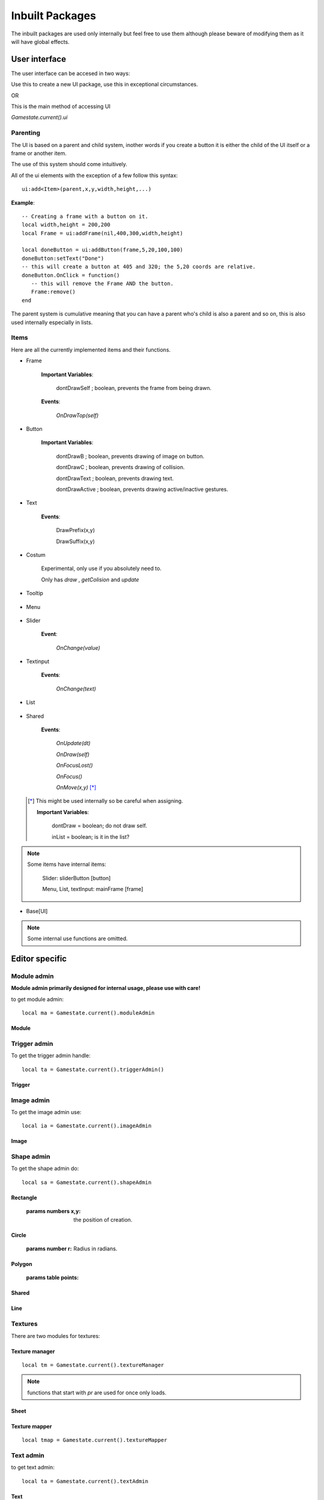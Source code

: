 Inbuilt Packages
****************

The inbuilt packages are used only internally but feel free to use them although please beware of modifying them as it will have global effects.


User interface
--------------
The user interface can be accesed in two ways:

Use this to create a new UI package, use this in exceptional circumstances.

.. function:: ui_package:new()

    :returns ui_package:

OR

This is the main method of accessing UI

`Gamestate.current().ui`

Parenting
=========

The UI is based on a parent and child system, inother words if you create a button it is either the child of the UI itself or a frame or another item.

The use of this system should come intuitively.

All of the ui elements with the exception of a few follow this syntax:

::

 ui:add<Item>(parent,x,y,width,height,...)

**Example**::

 -- Creating a frame with a button on it.
 local width,height = 200,200
 local Frame = ui:addFrame(nil,400,300,width,height)

 local doneButton = ui:addButton(frame,5,20,100,100)
 doneButton:setText("Done")
 -- this will create a button at 405 and 320; the 5,20 coords are relative.
 doneButton.OnClick = function()
    -- this will remove the Frame AND the button.
    Frame:remove()
 end

The parent system is cumulative meaning that you can have a parent who's child is also a parent and so on, this is also used internally especially in lists.

Items
=====
Here are all the currently implemented items and their functions.

- Frame

    .. function:: ui:addFrame([parent or name],x,y,width,height,[parent])

        :returns Frame: the frame item.

    .. function:: frame:addCloseButton(function)

        :params function: the function executed when the X button is pressed.

    .. function:: frame:setShape(shape)

        :params HardonCollider shape: the shape of the new frame.

    .. function:: frame:setImage(image)

        :params love2DImage: the image to draw on the frame

    .. function:: frame:setTooltip(toolTip, delay)

        :params toolTip: the pre-created tooltip

        :params number delay: time before the tooltip shows up.

    .. function:: frame:addTooltip(text,delay)

        :params string text: the text the tooltip will display

        :params number delay: time before the tooltip shows up

    .. function:: frame:setSize(width,height)

    .. function:: frame:setTexture(image.wrap)

        :params Love2DImage: the image for the texture.

        :params wrap:  the wrap mode, see: `Wrap Modes <https://love2d.org/wiki/WrapMode>`_.

    .. function:: frame:setHeader(name,width,height.color)

        :params table color: color = {r,g,b,a}

    **Important Variables**:

        dontDrawSelf ; boolean, prevents the frame from being drawn.

    **Events**:

       `OnDrawTop(self)`

- Button

    .. function:: button:setTooltip(toolTip, delay)

        :params toolTip: the pre made tooltip

    .. function:: button:addTooltip(text,delay)

        :params string text: the text

        :params delay: the time required for the tooltip to appear.

    .. function:: button:setShape(shape)

        :params HardonCollider shape: the shape of the new button

    .. function:: button:setSize(width,height)

    .. function:: button:setTexture(image.wrap)

        :params Love2DImage: the image for the texture.

        :params wrap:  the wrap mode, see: `Wrap Modes <https://love2d.org/wiki/WrapMode>`_.

    **Important Variables**:

        dontDrawB ; boolean, prevents drawing of image on button.

        dontDrawC ; boolean, prevents drawing of collision.

        dontDrawText ; boolean, prevents drawing text.

        dontDrawActive ; boolean, prevents drawing active/inactive gestures.



- Text

    .. function:: ui:addText([parent],x,y,text,[font],[color])

        :params font: love2d font for the text.

    .. function:: text:setText(text,[font],[color])

    **Events**:

        DrawPrefix(x,y)

        DrawSuffix(x,y)

- Costum

    Experimental, only use if you absolutely need to.

    .. function:: ui:addCostum(x,y,colision)

    Only has `draw` , `getColision` and `update`


- Tooltip

    .. function:: ui:addTooltip([parent],text,mode,[font],[color])

    .. function:: tooltip:setCenter(cx,cy,px,py)

        :params numbers cx,cy: the center x and y

        :params numbers px,py: the parent x and y

    .. function:: tooltip:setPoints()

     Resets the points.

- Menu

    .. function:: ui:addMenu([parent],x,y,[table])

        :params table: table filled in as such:

        ::

         {  {"Run",function() salf:save() salf:run() end,10}    }
         -- Syntax:
         { {Text,function,gap} }


    .. function:: menu:addChoice(text,function)

    .. function:: menu:addItem(item, function)

        :params ui_item item: A UI item to be an item within the list.

    .. function:: menu:clear()

    .. function:: menu:refresh()

- Slider

    .. function:: ui:addSlider([parent],x,y,width,height,[mode])

        :params string mode: horizontal or vertical, horiz or vert for short.

    .. function:: slider:getFloat()

        :returns: gets the float value in terms of percent of.

    .. function:: slider:setFloat(d)

        :params float d: the float number of d, use to set the current percentage.

    .. function:: slider:setRange(min,max,isInteger)

        :params bool isInteger: if you want integer only values.

    .. function:: slider:getStepSizePX()

        :returns number: the number of pixels per step.

    .. function:: slider:getValue()

        :returns number: the current value so if min = 100, max = 200 will return value inbetween.

    .. function:: slider:setValue(val)

        :params number val: the value that lies within min and max set earlier.

    .. function:: slider:OnMove(x,y)

    **Event**:

        `OnChange(value)`

- Textinput

    .. function:: ui:addTextinput([parent],x,y,width,height,text)

    .. function:: textinput:getLocalText()

    .. function:: textinput:getPosFromCords(x,y)

        :params numbers x,y: the local coordinates

        Sets the position of the indicator at X and Y.

    .. function:: textinput:resetPos()

    .. function:: textinput:setMultiline()

        Enables multi-line.

    .. function:: textinput:getText()

        :returns text: the concatenated text.

    .. function:: textinput:setAllowed(a)

        :params table a: the table full of strings you don't want to see in your input.

    .. function:: textinput:moveLine(bool)

        :params bool: false for down, true for up

    .. function:: textinput:setText(text)

        :params string text: the text as a long string.

    **Events**:

        `OnChange(text)`


- List

    .. function:: ui:addList([parent],x,y,width,height,[items],[mode])

        :params bool [mode]: True if you want horizontal mode.

    .. function:: list:setHeader(text)

    .. function:: list:addChoice(text,function)

    .. function:: list:addItem(item,position)

        :params ui_Item item:

    .. function:: list:refresh()

    .. function:: list:setMode(horizontal,vertical)

        :params booleans horizontal,vertical:

    .. function:: list:getStencil()

        :returns function:

    .. function:: list:goMax()

        Sets the position to maximum.


    .. function:: list:clear()

    .. function:: list:getLeftOver()

        :returns number: the leftover space at either the sides or top and bottom.

    .. function:: list:removeItem(item)

        :params ui_item item:


- Shared

    .. function:: <item>:getColision()

        :returns HardonCollider shape:

    .. function:: <item>:addItem(item)

        :params ui_item item:

    .. function:: <item>:setInactive(t)

        :params bool t:

    .. function:: <item>:moveTo(x,y)

    .. function:: <item>:remove()

    **Events**:

        `OnUpdate(dt)`

        `OnDraw(self)`

        `OnFocusLost()`

        `OnFocus()`

        `OnMove(x,y)` [*]_

 .. [*] This might be used internally so be careful when assigning.


    **Important Variables**:

        dontDraw  = boolean; do not draw self.

        inList    = boolean; is it in the list?


.. note::
    Some items have internal items:

        Slider: sliderButton [button]

        Menu, List, textInput: mainFrame [frame]



- Base[UI]

    .. function:: ui:getItemCount()

    .. function:: ui:clear()

    .. function:: ui:getZorder()

    .. function:: ui:draw(debug)

    .. function:: ui:update(dt)

    .. function:: ui:mousepressedList(x,y,button)

    .. function:: ui:textinput(t)

    .. function:: ui:getmxb()

        :returns HardonCollider_shape: the shape used for the mouse.

    .. function:: ui:init(Collider)

    .. function:: ui:getFont()

        :returns love2Dfont:

    .. function:: ui:setMousePos(x,y)

    .. function:: ui:setTitleIncrement(degree)

    .. function:: ui:setLeftClick(main,alt)

        :params booleans main,alt: the main and alt left clicks.

        Run at update.

    .. function:: ui:setRightClick(main,alt)

        :params booleans main,alt: the main and alt right clicks.

        Run at update.

    .. function:: ui:setMiddleMouse(down,up)

        :params booleans down,up: the down and up for middle mouse

        Run at update.

    .. function:: ui:setFont(font)

        :params Love2dFont font:


.. note::
    Some internal use functions are omitted.


Editor specific
---------------

Module admin
============

**Module admin primarily designed for internal usage, please use with care!**

to get module admin::

 local ma = Gamestate.current().moduleAdmin

.. function:: ma:newModule(directory,name)

    :returns module:

.. function:: ma:seekInstance(module,own)

    :params numbers module,own: the registry numbers that the module and instance owns.

    :returns instance:

.. function:: ma:getModules()

    :returns: table of modules.

.. function:: ma:getModulesFrom(dir,make)

    :params string dir: the directory where the modules are.

    :params boolean make: if the module should be created.

    :returns table: in format {dir = string,name = string,derivatives = table}

.. function:: ma:make(table)

    :params table: in format {dir = string,name = string,derivatives = table}

.. function:: ma:save(map,[source or filter].parents)

    :params string map:

    :params string source:

    :params filter: the filter function(module), return module.

    :params table parents: Use: :func:`getParents`


.. function:: ma:saveModule(module,map,source,parents)

    :params Module module:

    :params string map:

    :params string source: source directory.

    :params table parents: Use: :func:`getParents`

    :returns table: the table with the saved module.

.. function:: ma:checkModule(src,name,instances,parents)

    :params src: source directory

    :params name: name of the module

    :params table instances: the modules instances

    :params table parents: Use: :func:`getParents`


.. function:: ma:load(map,table,parents)

    :params string map:

    :params table: the table where all of the modules were saved into.

    :params table parents: Use: :func:`getParents`

.. function:: ma:getInstances()

    :returns table: of instances

.. function:: ma:clear()

Module
++++++

.. function:: module:seek(derivative)

    :params string derivative: the name of the derivative.

.. function:: module:getInstances()

    :returns table instances:

.. function:: module:addDeriv(dir,name)

    :params string dir: the source directory of the derivative

    :patams string name: the name of the derivative.

.. function:: module:addInstance(name,x,y,zmap)

    :params string name: the name of the source derivative

    :params numbers x,y: the position in game world

    :params number zmap: the z position in game world

    :returns instance:

.. function:: module:remove()


Trigger admin
=============
To get the trigger admin handle::

 local ta = Gamestate.current().triggerAdmin()

.. function:: ta:setEnviroment(global)

   :prams table global: the pairs table with globals.
    :returns table enviroment: use in coalition with setfenv.

.. function:: ta:getEnviroment()

    :returns table enviroment:

.. function:: ta:load(t)

    :params table t: the table with saved triggers.

.. function:: ta:getModes()

    :returns table: table of strings of trigger modes.

.. function:: ta:exec(function,var)

    :params function: a function to execute

    :params var: the self variable.

.. function:: ta:addTrigger(item)

    :params Editor_item item: the item that exists within the editor.

    :returns Trigger: the trigger module used below.

Trigger
+++++++

.. function:: Trigger:setActiv(mode,fns)

    :params string mode: the mode of action

    :params function fns: the function to execute.

.. function:: Trigger:save()

    :returns table:

.. function:: Trigger:load(t)

    :params table t: the table previously made using :func:`Trigger:save`


Image admin
===========
To get the image admin use::

 local ia = Gamestate.current().imageAdmin


.. function:: ia:addImage(sheet,quad,x,y,rotation,scale_x,scale_y)

    :params Sheet sheet: the sheet from texture manager.

    :params Quad quad: from the sheet.

    :returns Image:

.. function:: ia:clear()

.. function:: ia:getItems()

.. function:: ia:save()

.. function:: ia:load(tables,tm,gamestate)

    :params TextureManager tm: link to texture manager

    :params gamestate: the current gamestate

Image
+++++

.. function:: Image:unpack()

.. function:: Image:mirror()

.. function:: Image:flip()

.. function:: Image:setScale(sx,sy)

.. function:: Image:setZmap(z)

.. function:: Image:setRotation(r)

    :params number r: In radians!

.. function:: Image:setMod(modx,mody)

    :params numbers modx,mody: the modifiers in x and y directions, used for parallax.

.. function:: Image:makeColision()

.. function:: Image:update(dt)

.. function:: Image:getPos()

    :returns numbers x,y: position

.. function:: Image:rotate(r)

    :params number r: in radians

.. function:: Image:draw(DEBUG)

    :params bool DEBUG: debug for drawing wireframe etc

.. function:: Image:remove()

.. function:: Image:OnMenu(menu,ui)

    :params ui_item menu:

    :params ui_package ui:


Shape admin
===========
To get the shape admin do::

 local sa = Gamestate.current().shapeAdmin

.. function:: sa:newRectangle(mode,x,y,width,height,color)

    :params string mode: the mode, "fill" or "line"

    :returns Rectangle:

.. function:: sa:newCircle(mode,x,y,r,color)

    :params string mode: "fill" or "line"

    :returns Circle:

.. function:: sa:newPolygon(mode,x,y,points,color)

    :params string mode: "fill" or "line"

    :params table points: the table full of points eg {x,y,x2,y2}

    :returns Polygon:

.. function:: sa:newLine(color,x,y)

    :returns Line:

Rectangle
+++++++++

    .. function:: rectangle:setPointOfCreation(x,y)

    :params numbers x,y: the position of creation.

Circle
++++++

    .. function:: circle:setRadius(r)

    :params number r: Radius in radians.


Polygon
+++++++

    .. function:: polygon:setPoints(points)

    :params table points:


Shared
++++++

    .. function:: <item>:unpack()

        :returns table: table of data from the shape that can be saved using Tserial.

    .. function:: <item>:OnCopy()

    .. function:: <item>:setMod(px,py)

        :params numbers px,py: the x and y modifiers

    .. function:: <item>:getColision()

        :returns HardonCollider shape:

    .. function:: <item>:removeTexture()

    .. function:: <item>:setTexture(sheet,quad)

        :params Sheet sheet:

        :params string quad: the name of the quad.

    .. function:: <item>:update(dt)

    .. function:: <item>:draw(debug)

    .. function:: <item>:makeColision()

    .. function:: <item>:remove()

    .. function:: <item>:OnRightClick(menu,ui,editor)

        same as `OnMenu` just slightly changed syntax

Line
++++
    .. function:: line:addPoint(x,y)

    .. function:: line:addTempPoint(x,y)

        :params numbers x,y: the x and y position of the temporary point.

    .. function:: line:update(key,key2)

        :params booleans key,key2: key is for left click and key2 is for middle click for edit mode.

    .. function:: line:makeSilent(x)

        :params bool x: sets silent mode.

    .. function:: line:remove()

    .. function:: line:makeColision()

    .. function:: line:draw()

    .. function:: line:checkPoints()

    .. function:: line:returnPoints()

        :returns table: of points, use in coalition with :func:`polygon:setPoints`

Textures
========

There are two modules for textures:

Texture manager
+++++++++++++++
::

 local tm = Gamestate.current().textureManager


.. note::
    functions that start with  `pr`  are used for once only loads.

.. function:: tm:newSheet(name,image)

    :params string name: of the new sheet.

    :params love2dImage image:

    :returns Sheet:

.. function:: tm:prNewSheet(name,image)

    :returns Sheet: Does NOT add it to the active sheets.

.. function:: tm:remove([sheet or sheet_name])

    :params Sheet sheet:

    :params string sheet_name: the name of the sheet

.. function:: tm:addSheet(sheet)

    :param Sheet sheet:

.. function:: tm:seek(sheet)

    :params string sheet: the name of the sheet

    :returns Sheet:

.. function:: tm:save(map,parents)

    :params string map:

    :params table parents: Use: :func:`getParents`

.. function:: tm:load(map,parents)

    :params string map:

    :params table parents: Use: :func:`getParents`

.. function:: tm:unpack()

    :returns table: to save using Tserial.

.. function:: tm:clear()


.. function:: tm:prLoad(map)

    :param string map:

Sheet
+++++

.. function:: sheet:addQuad(name,x,y,w,h,delay,frame1,frame2)

    :params numbers x,y,w,h: position and dimensions

    :params delay,frame1,frame2: the beginning and end frames and the delay between them.

.. function:: sheet:getImage()

    :returns love2DImage:

.. function:: sheet:seek(s,remove)

    :params string s: the name of the quad

    :params bool remove: if you want to remove the sheet; pass true

.. function:: sheet:getQuads()

    :returns table,image: full of quads, then the sheets image.

.. function:: sheet:getQuad(name)

    :returns Love2dQuad: the individual quad.

.. function:: sheet:save()

.. function:: sheet:remove()

.. function:: sheet:applyEdit()

Texture mapper
++++++++++++++
::

 local tmap = Gamestate.current().textureMapper


.. function:: tmap:new(shape,img.quad)

    :params Shape shape: shapeAdmin shape.

    :params Love2DImage img:

    :params Quad quad:

.. function:: tmap:setImage(img,quad)

    :params Love2DImage img:

    :params Quad quad:

.. function:: tmap:update(dt)

.. function:: tmap:updateCol()

    Call when the points of your Shape changes.

.. function:: tmap:draw(sx,sy)

    :params numbers sx,sy: scalex and scaley

.. function:: tmap:remove()

Text admin
==========

to get text admin::

 local ta = Gamestate.current().textAdmin

.. function:: ta:addText(x,y,z,font)

    :params numbers x,y,z: coordinates.

    :params love2DFont font:

    :returns Text:

.. function:: ta:load(data)

    :params: table of saved text.

Text
++++

.. function:: Text:setText(t,font)

    :params string t: the text

    :params love2DFont: the font

The Text inherits the following functions:

``getColision``, ``draw``, ``update``, ``OnMenu``, ``OnMenu``, ``OnCopy``, ``setMod``, ``save``, ``remove``

**However it does not include ``load`` !**


layers
======

To manage z coordinates I decided to produce a layer system, it is supposed to replicate the layer method just like in that of graphics production software including photoshop etc.

Obviously it is still missing a bulk of features such as the ability to add effects and drawing methods, but this is coming soon when I sort out some performance issues.

To get layers::

 local layers = Gamestate.current().layers


.. function:: layers:update(dt)

    :params number dt: delta time.

.. function:: layers:clear()

.. function:: layers:unpack(zmap)

    :params number zmap: the zmap of the target layer.

.. function:: layers:save()

    :returns table: the table with all the saved data.

.. function:: layers:load(a)

    :params table a: the table retrieved from :func:`layers:save`

.. function:: layers:getRange()

    :returns numbers min,max: the range of z cords in use.

.. function:: layers:seek(zmap)

    :params number zmap: the z coord of the target layer.

.. function:: layers:removeLayer([layer or zmap])

    :params Layer layer:

    :params number zmap: the z coord of the layer.

.. function:: layers:move(l,z)

    :params Layer l:

    :params number z: the new z cordinate.

.. function:: layers:moveLayers(old,new)

.. function:: layers:addLayer(name,zmap,modx,mody,col,sound,transp)

    :params stirng name: the identifying name of the layer.

    :params numbers zmap,modx,mody: the z coord and modifier position.

    :params booleans col,sound:

    :params number transp: transparency, out of 255

    :returns Layer:

Layer
+++++

.. function:: Layer:getMod()

    :returns numbers modx,mody:

.. function:: Layer:setParalax(x,y)

    :params numbers x,y: the modifiers

.. function:: Layer:setColision(col)

    :params boolean col: if the layer enables collision.

.. function:: Layer:setName(name)

    :params string name: the new name of the layer.

.. function:: Layer:setData(name,zmap,modx,mody,col,sound,transp)

    Same params as :func:`layers:addLayer`

.. function:: Layer:unpack()

    :returns: name,zmap,modx,mody,col,sound,transp


Map admin
---------

The map admin is a table of functions used for drawing and parsing the map.

Be very careful when modifying these functions.

.. note::
    The self parameter in the functions bellow relates to a State such as Play,Editor or Battle.

.. function:: mapAdmin.parse(active,passive,self)

    :params table active: HardonCollider active shapes.

    :params table passive:  HardonCollider passive shapes.

    :returns table: active shapes.

.. function:: mapAdmin.scanModules(self,collider,ret)

    :params HardonCollider collider:

    :params table ret: return table.

    :returns table: of modules.

.. function:: mapAdmin.updateSingle(shape,dt)

    :params Instance shape: the instance as found from parse/parseSingle

.. function:: mapAdmin.parseHead(self)

    parses the head portion, use for Editor only.

.. function:: mapAdmin.parseSingle(self,shape,dt,rt,[cond or filter])

    :params HardonCollider_shape shape:

    :params table rt: return table for priority instances.

    :params boolean cond: if the instance should be updated or not.

    :params function filter: filter that either allows an instance through or not

.. function:: mapAdmin.parseTail(self,dt)

    :params number dt: delta time.

    Used for Editor only.

.. function:: mapAdmin.draw_visible(self,zmap,current_zmap)

    :params none zmap: used for legacy.

    :params number current_zmap: the current zmap.

.. function:: mapAdmin.mousepressed(self,mxb,x,y,b)

    :params mxb: use :func:`ui:getmxb`

    :params x,y: position of the click

    :params string b: the keyConstant.

.. function:: mapAdmin.updateCol(self,mxb)

    :params mxb: use :func:`ui:getmxb`

.. function:: mapAdmin.shapeCol(self,mxb,dt,a,b)

     :params mxb: use :func:`ui:getmxb`

     :params HardonCollider_shapes a,b: the shapes colliding

.. function:: mapAdmin.shapeStop(self,mxb,dt,a,b)

     :params mxb: use :func:`ui:getmxb`

     :params HardonCollider_shapes a,b: the shapes colliding

.. function:: mapAdmin.clear(collider,self)

    :params HardonCollider collider:

.. function:: mapAdmin.save(self,name,items)

    :params string name: the map name.

    :params table items: a table of instances.


.. function:: mapAdmin.load(self,file)

    :params string file: the filename of the map.



